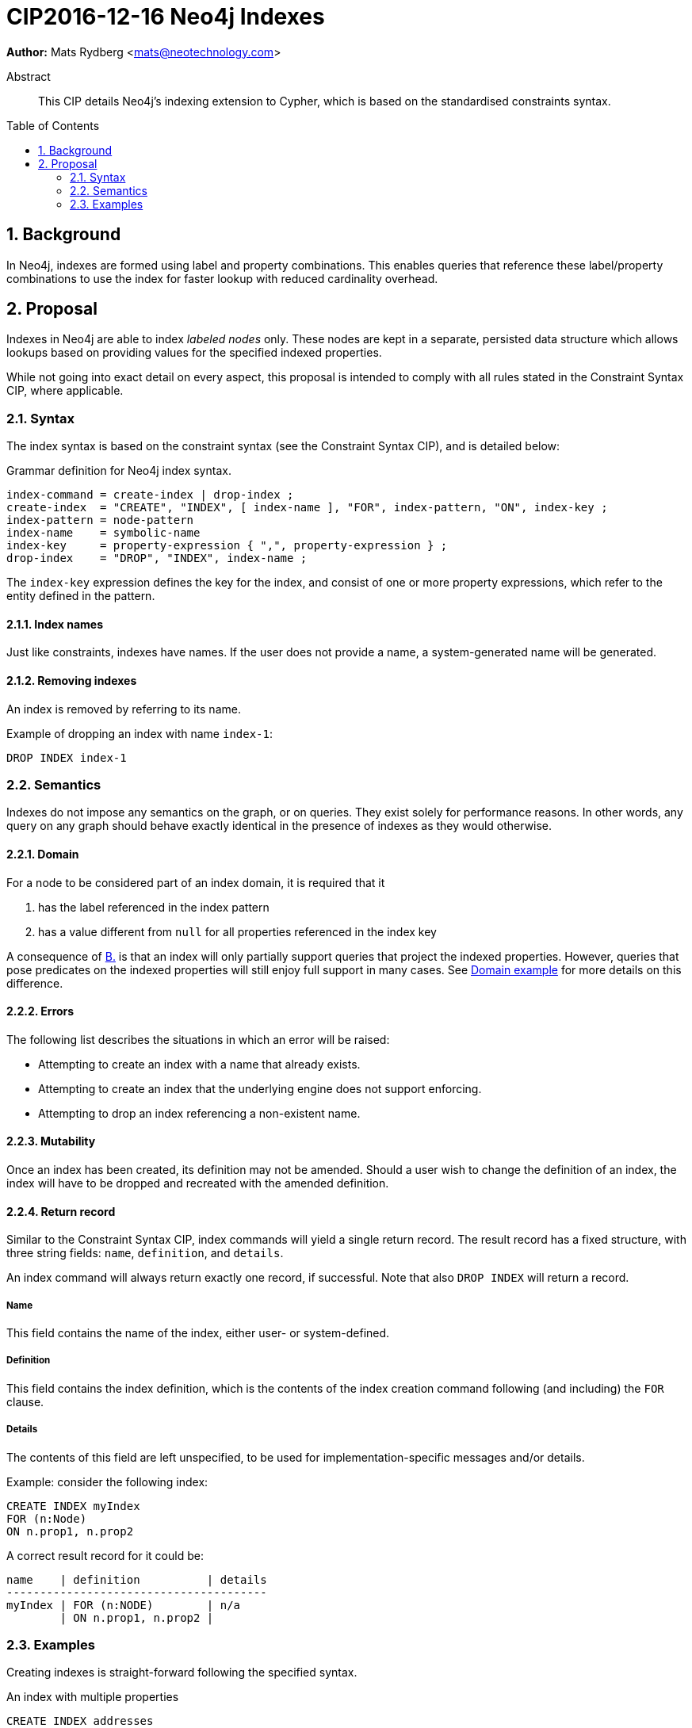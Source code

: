 = CIP2016-12-16 Neo4j Indexes
:numbered:
:toc:
:toc-placement: macro
:source-highlighter: codemirror

*Author:* Mats Rydberg <mats@neotechnology.com>

[abstract]
.Abstract
--
This CIP details Neo4j's indexing extension to Cypher, which is based on the standardised constraints syntax.
--

toc::[]

== Background

In Neo4j, indexes are formed using label and property combinations.
This enables queries that reference these label/property combinations to use the index for faster lookup with reduced cardinality overhead.

== Proposal

Indexes in Neo4j are able to index _labeled nodes_ only.
These nodes are kept in a separate, persisted data structure which allows lookups based on providing values for the specified indexed properties.

While not going into exact detail on every aspect, this proposal is intended to comply with all rules stated in the Constraint Syntax CIP, where applicable.

=== Syntax

The index syntax is based on the constraint syntax (see the Constraint Syntax CIP), and is detailed below:

.Grammar definition for Neo4j index syntax.
[source, ebnf]
----
index-command = create-index | drop-index ;
create-index  = "CREATE", "INDEX", [ index-name ], "FOR", index-pattern, "ON", index-key ;
index-pattern = node-pattern
index-name    = symbolic-name
index-key     = property-expression { ",", property-expression } ;
drop-index    = "DROP", "INDEX", index-name ;
----

The `index-key` expression defines the key for the index, and consist of one or more property expressions, which refer to the entity defined in the pattern.

==== Index names

Just like constraints, indexes have names.
If the user does not provide a name, a system-generated name will be generated.

==== Removing indexes

An index is removed by referring to its name.

.Example of dropping an index with name `index-1`:
[source, cypher]
----
DROP INDEX index-1
----

=== Semantics

Indexes do not impose any semantics on the graph, or on queries.
They exist solely for performance reasons.
In other words, any query on any graph should behave exactly identical in the presence of indexes as they would otherwise.

==== Domain

For a node to be considered part of an index domain, it is required that it

A. has the label referenced in the index pattern
B. [[B]]has a value different from `null` for all properties referenced in the index key

A consequence of <<B, B.>> is that an index will only partially support queries that project the indexed properties.
However, queries that pose predicates on the indexed properties will still enjoy full support in many cases.
See <<domain-example>> for more details on this difference.

==== Errors

The following list describes the situations in which an error will be raised:

* Attempting to create an index with a name that already exists.
* Attempting to create an index that the underlying engine does not support enforcing.
* Attempting to drop an index referencing a non-existent name.

==== Mutability

Once an index has been created, its definition may not be amended.
Should a user wish to change the definition of an index, the index will have to be dropped and recreated with the amended definition.

[[return-record]]
==== Return record

Similar to the Constraint Syntax CIP, index commands will yield a single return record.
The result record has a fixed structure, with three string fields: `name`, `definition`, and `details`.

An index command will always return exactly one record, if successful.
Note that also `DROP INDEX` will return a record.

===== Name

This field contains the name of the index, either user- or system-defined.

===== Definition

This field contains the index definition, which is the contents of the index creation command following (and including) the `FOR` clause.

===== Details

The contents of this field are left unspecified, to be used for implementation-specific messages and/or details.

.Example: consider the following index:
[source, cypher]
----
CREATE INDEX myIndex
FOR (n:Node)
ON n.prop1, n.prop2
----

A correct result record for it could be:

----
name    | definition          | details
---------------------------------------
myIndex | FOR (n:NODE)        | n/a
        | ON n.prop1, n.prop2 |
----

=== Examples

Creating indexes is straight-forward following the specified syntax.

.An index with multiple properties
[source, cypher]
----
CREATE INDEX addresses
FOR (a:Address)
ON a.street, a.city, a.country
----

.An index with a single property
[source, cypher]
----
CREATE INDEX person_names
FOR (p:Person)
ON p.name
----

[[domain-example]]
==== Domain example

Consider a graph of `:Person` nodes with `name`, `email`, and `age` properties.
Not all nodes in this graph has all properties.
On this graph we declare the following index on all the properties:

[source, cypher]
----
CREATE INDEX person_properties
FOR (p:Person)
ON p.name, p.email, p.age
----

Queries that _project_ these properties will be unable to find all nodes for its result in the index domain.
The projection query is required to return all nodes regardless of whether the projected properties contain non-null values or not, and nodes with `null` for any of the referenced properties will not be found in the index domain.

.Projection query:
[source, cypher]
----
MATCH (p:Person)
RETURN p.name, p.age, p.email
----

Queries that pose _conjunctive predicates_ on the properties will however be able to find all required nodes in the index domain.
The predicate query is only required to return all nodes that passes the predicate, and predicates on non-existing properties will discard the tuple.
This applies even when the predicate does not reference all indexed properties.

.Conjunctive predicate query:
[source, cypher]
----
MATCH (p:Person)
WHERE p.email ENDS WITH '@opencypher.org'
  AND p.age > 25
RETURN p.name, p.age, p.email
----

[NOTE]
While this example is generally applicable, some predicate constructs behave differently for `null` values and need to taken into special consideration.

.Predicate with special `null` semantics:
[source, cypher]
----
MATCH (p:Person)
WHERE p.email IS NULL
  AND p.age > 25
RETURN p.name, p.age, p.email
----

In this query the index domain does not contain all nodes required for the result.
Similar reasoning must be applied to disjunctive predicates which reference expressions other than indexed properties (e.g. `WHERE p.age > 25 OR p.country = 'SWE'` ).

==== Combination with Neo4j constraints

In Neo4j, constraints are generally upheld through the use of indexes.
Neo4j supports three types of constraints: property uniqueness, property existence, and node key.
These are expressed as exemplified below.

.A Neo4j property uniqueness constraint
[source, cypher]
----
CREATE CONSTRAINT one_address_per_street
FOR (a:Address)
REQUIRE UNIQUE a.street
----

.A Neo4j node property existence constraint
[source, cypher]
----
CREATE CONSTRAINT streets_on_all_addresses
FOR (a:Address)
REQUIRE exists(a.street)
----

.A Neo4j node key constraint
[source, cypher]
----
CREATE CONSTRAINT address_key
FOR (a:Address)
REQUIRE NODE KEY a.street, a.city, a.country
----

Creating a constraint as outlined above will also create a matching index.
It will not be possible to drop that index without also dropping the constraint.

An exception to this rule is the relationship existence constraint, which is not upheld by the use of an index.

.A Neo4j relationship property existence constraint
[source, cypher]
----
CREATE CONSTRAINT owning_must_have_start_time
FOR ()-[o:OWNS]->()
REQUIRE exists(o.since)
----
